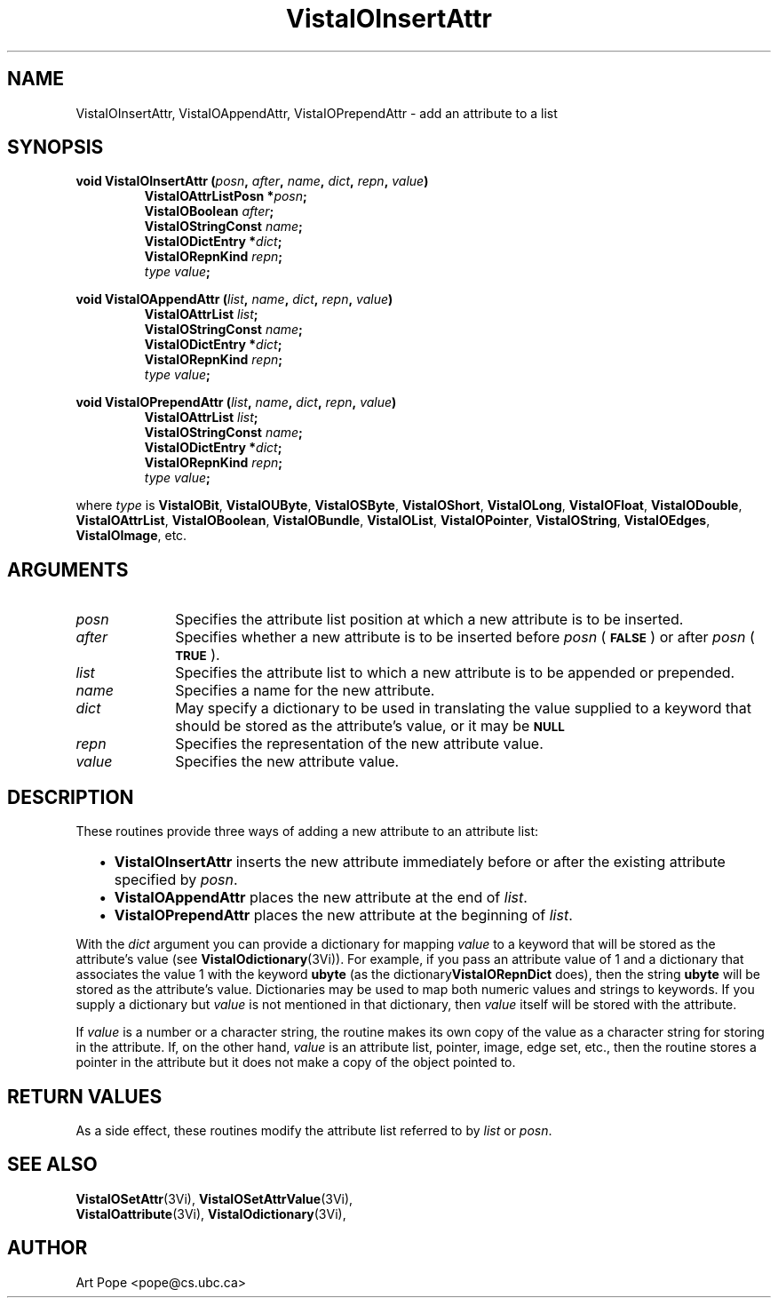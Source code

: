 .ds VistaIOn 2.1
.TH VistaIOInsertAttr 3Vi "24 April 1993" "Vista VistaIOersion \*(VistaIOn"
.SH NAME
VistaIOInsertAttr, VistaIOAppendAttr, VistaIOPrependAttr \- add an attribute to a list
.SH SYNOPSIS
.nf
.ft B
void VistaIOInsertAttr (\fIposn\fP, \fIafter\fP, \fIname\fP, \fIdict\fP, \
\fIrepn\fP, \fIvalue\fP)
.RS
VistaIOAttrListPosn *\fIposn\fP;
VistaIOBoolean \fIafter\fP;
VistaIOStringConst \fIname\fP;
VistaIODictEntry *\fIdict\fP;
VistaIORepnKind \fIrepn\fP;
\fItype value\fP;
.RE
.PP
.ft B
void VistaIOAppendAttr (\fIlist\fP, \fIname\fP, \fIdict\fP, \fIrepn\fP, \fIvalue\fP)
.RS
VistaIOAttrList \fIlist\fP;
VistaIOStringConst \fIname\fP;
VistaIODictEntry *\fIdict\fP;
VistaIORepnKind \fIrepn\fP;
\fItype value\fP;
.RE
.PP
.ft B
void VistaIOPrependAttr (\fIlist\fP, \fIname\fP, \fIdict\fP, \fIrepn\fP, \fIvalue\fP)
.RS
VistaIOAttrList \fIlist\fP;
VistaIOStringConst \fIname\fP;
VistaIODictEntry *\fIdict\fP;
VistaIORepnKind \fIrepn\fP;
\fItype value\fP;
.RE
.PP
.fi
where \fItype\fP is \fBVistaIOBit\fP, \fBVistaIOUByte\fP, \fBVistaIOSByte\fP, \fBVistaIOShort\fP,
\fBVistaIOLong\fP, \fBVistaIOFloat\fP, \fBVistaIODouble\fP, \fBVistaIOAttrList\fP, \fBVistaIOBoolean\fP,
\fBVistaIOBundle\fP, \fBVistaIOList\fP, \fBVistaIOPointer\fP, \fBVistaIOString\fP, \fBVistaIOEdges\fP,
\fBVistaIOImage\fP, etc.
.SH ARGUMENTS
.IP \fIposn\fP 10n
Specifies the attribute list position at which a new attribute is to be 
inserted.
.IP \fIafter\fP
Specifies whether a new attribute is to be inserted before \fIposn\fP (\c
.SB FALSE\c
) or after \fIposn\fP (\c
.SB TRUE\c
).
.IP \fIlist\fP
Specifies the attribute list to which a new attribute is to be appended 
or prepended.
.IP \fIname\fP
Specifies a name for the new attribute.
.IP \fIdict\fP
May specify a dictionary to be used in translating the value supplied
to a keyword that should be stored as the attribute's value, or it may be
.SB NULL\c
.
.IP \fIrepn\fP
Specifies the representation of the new attribute value.
.IP \fIvalue\fP
Specifies the new attribute value.
.SH DESCRIPTION
These routines provide three ways of adding a new attribute to an 
attribute list:
.RS 2n
.IP \(bu 2n
\fBVistaIOInsertAttr\fP inserts the new attribute immediately before or after the
existing attribute specified by \fIposn\fP.
.IP \(bu
\fBVistaIOAppendAttr\fP places the new attribute at the end of \fIlist\fP.
.IP \(bu
\fBVistaIOPrependAttr\fP places the new attribute at the beginning of \fIlist\fP.
.RE
.PP
With the \fIdict\fP argument you can provide a dictionary for mapping 
\fIvalue\fP to a keyword that will be stored as the attribute's value (see 
\fBVistaIOdictionary\fP(3Vi)). For example, if you pass an attribute value of 1 
and a dictionary that associates the value 1 with the keyword \fBubyte\fP 
(as the dictionary\fBVistaIORepnDict\fP does), then the string \fBubyte\fP will 
be stored as the attribute's value. Dictionaries may be used to map both 
numeric values and strings to keywords. If you supply a dictionary but 
\fIvalue\fP is not mentioned in that dictionary, then \fIvalue\fP itself 
will be stored with the attribute. 
.PP
If \fIvalue\fP is a number or a character string, the routine makes its own
copy of the value as a character string for storing in the attribute. If,
on the other hand, \fIvalue\fP is an attribute list, pointer, image, edge
set, etc., then the routine stores a pointer in the attribute but it does
not make a copy of the object pointed to.
.SH "RETURN VALUES"
As a side effect, these routines modify the attribute list referred to by
\fIlist\fP or \fIposn\fP.
.SH "SEE ALSO"
.na
.nh
.BR VistaIOSetAttr (3Vi),
.BR VistaIOSetAttrValue (3Vi),
.br
.BR VistaIOattribute (3Vi),
.BR VistaIOdictionary (3Vi),

.ad
.hy
.SH AUTHOR
Art Pope <pope@cs.ubc.ca>
